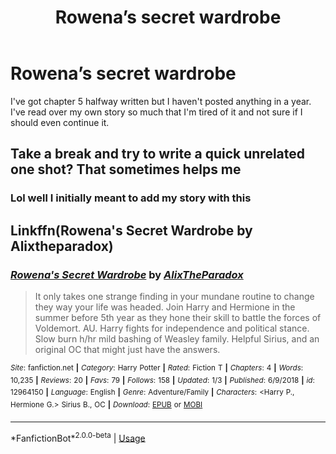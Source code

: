 #+TITLE: Rowena’s secret wardrobe

* Rowena’s secret wardrobe
:PROPERTIES:
:Author: alixtheparadox
:Score: 3
:DateUnix: 1569186858.0
:DateShort: 2019-Sep-23
:FlairText: Self-Promotion
:END:
I've got chapter 5 halfway written but I haven't posted anything in a year. I've read over my own story so much that I'm tired of it and not sure if I should even continue it.


** Take a break and try to write a quick unrelated one shot? That sometimes helps me
:PROPERTIES:
:Author: LiriStorm
:Score: 2
:DateUnix: 1569210852.0
:DateShort: 2019-Sep-23
:END:

*** Lol well I initially meant to add my story with this
:PROPERTIES:
:Author: alixtheparadox
:Score: 1
:DateUnix: 1569212029.0
:DateShort: 2019-Sep-23
:END:


** Linkffn(Rowena's Secret Wardrobe by Alixtheparadox)
:PROPERTIES:
:Author: alixtheparadox
:Score: 1
:DateUnix: 1569212110.0
:DateShort: 2019-Sep-23
:END:

*** [[https://www.fanfiction.net/s/12964150/1/][*/Rowena's Secret Wardrobe/*]] by [[https://www.fanfiction.net/u/810661/AlixTheParadox][/AlixTheParadox/]]

#+begin_quote
  It only takes one strange finding in your mundane routine to change they way your life was headed. Join Harry and Hermione in the summer before 5th year as they hone their skill to battle the forces of Voldemort. AU. Harry fights for independence and political stance. Slow burn h/hr mild bashing of Weasley family. Helpful Sirius, and an original OC that might just have the answers.
#+end_quote

^{/Site/:} ^{fanfiction.net} ^{*|*} ^{/Category/:} ^{Harry} ^{Potter} ^{*|*} ^{/Rated/:} ^{Fiction} ^{T} ^{*|*} ^{/Chapters/:} ^{4} ^{*|*} ^{/Words/:} ^{10,235} ^{*|*} ^{/Reviews/:} ^{20} ^{*|*} ^{/Favs/:} ^{79} ^{*|*} ^{/Follows/:} ^{158} ^{*|*} ^{/Updated/:} ^{1/3} ^{*|*} ^{/Published/:} ^{6/9/2018} ^{*|*} ^{/id/:} ^{12964150} ^{*|*} ^{/Language/:} ^{English} ^{*|*} ^{/Genre/:} ^{Adventure/Family} ^{*|*} ^{/Characters/:} ^{<Harry} ^{P.,} ^{Hermione} ^{G.>} ^{Sirius} ^{B.,} ^{OC} ^{*|*} ^{/Download/:} ^{[[http://www.ff2ebook.com/old/ffn-bot/index.php?id=12964150&source=ff&filetype=epub][EPUB]]} ^{or} ^{[[http://www.ff2ebook.com/old/ffn-bot/index.php?id=12964150&source=ff&filetype=mobi][MOBI]]}

--------------

*FanfictionBot*^{2.0.0-beta} | [[https://github.com/tusing/reddit-ffn-bot/wiki/Usage][Usage]]
:PROPERTIES:
:Author: FanfictionBot
:Score: 2
:DateUnix: 1569212122.0
:DateShort: 2019-Sep-23
:END:
